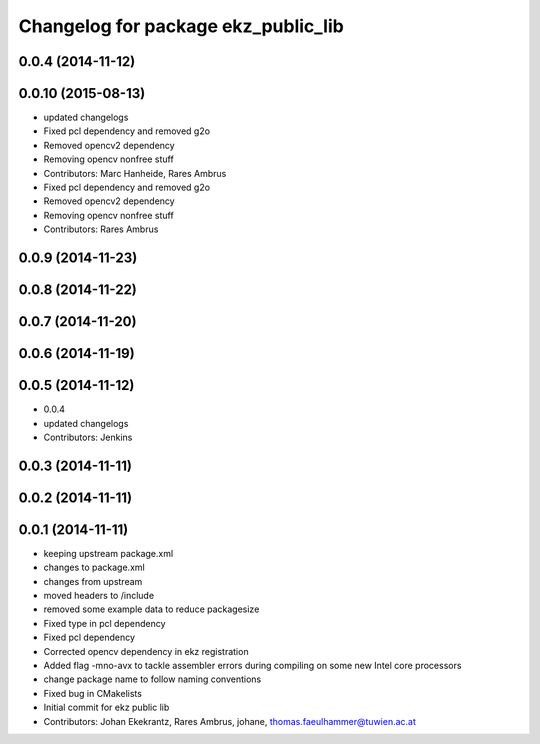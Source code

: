 ^^^^^^^^^^^^^^^^^^^^^^^^^^^^^^^^^^^^
Changelog for package ekz_public_lib
^^^^^^^^^^^^^^^^^^^^^^^^^^^^^^^^^^^^

0.0.4 (2014-11-12)
------------------

0.0.10 (2015-08-13)
-------------------
* updated changelogs
* Fixed pcl dependency and removed g2o
* Removed opencv2 dependency
* Removing opencv nonfree stuff
* Contributors: Marc Hanheide, Rares Ambrus

* Fixed pcl dependency and removed g2o
* Removed opencv2 dependency
* Removing opencv nonfree stuff
* Contributors: Rares Ambrus

0.0.9 (2014-11-23)
------------------

0.0.8 (2014-11-22)
------------------

0.0.7 (2014-11-20)
------------------

0.0.6 (2014-11-19)
------------------

0.0.5 (2014-11-12)
------------------
* 0.0.4
* updated changelogs
* Contributors: Jenkins

0.0.3 (2014-11-11)
------------------

0.0.2 (2014-11-11)
------------------

0.0.1 (2014-11-11)
------------------
* keeping upstream package.xml
* changes to package.xml
* changes from upstream
* moved headers to /include
* removed some example data to reduce packagesize
* Fixed type in pcl dependency
* Fixed pcl dependency
* Corrected opencv dependency in ekz registration
* Added flag -mno-avx to tackle assembler errors during compiling on some new Intel core processors
* change package name to follow naming conventions
* Fixed bug in CMakelists
* Initial commit for ekz public lib
* Contributors: Johan Ekekrantz, Rares Ambrus, johane, thomas.faeulhammer@tuwien.ac.at
